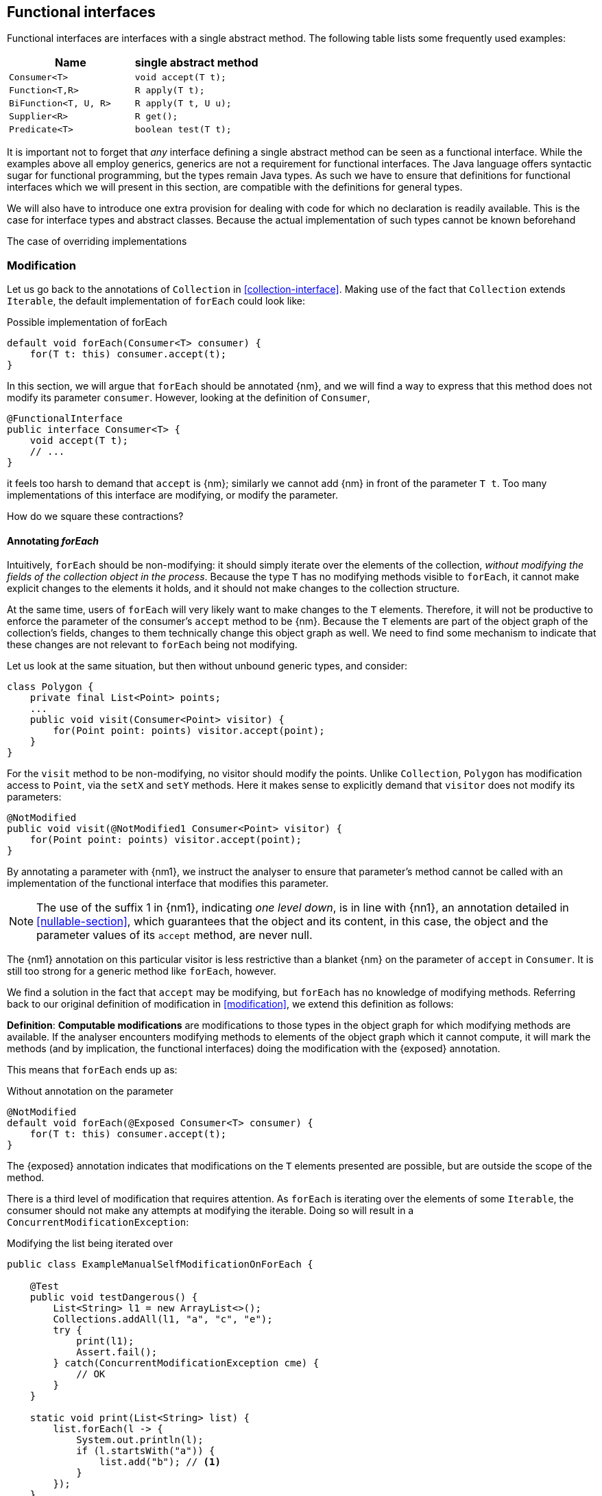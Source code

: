 [#functional-interfaces]
== Functional interfaces

Functional interfaces are interfaces with a single abstract method.
The following table lists some frequently used examples:

[options=header]
|===

| Name | single abstract method
| `Consumer<T>` | `void accept(T t);`
| `Function<T,R>` | `R apply(T t);`
| `BiFunction<T, U, R>` | `R apply(T t, U u);`
| `Supplier<R>` | `R get();`
| `Predicate<T>` | `boolean test(T t);`
|===

It is important not to forget that _any_ interface defining a single abstract method can be seen as a functional interface.
While the examples above all employ generics, generics are not a requirement for functional interfaces.
The Java language offers syntactic sugar for functional programming, but the types remain Java types.
As such we have to ensure that definitions for functional interfaces which we will present in this section, are compatible with the definitions for general types.

We will also have to introduce one extra provision for dealing with code for which no declaration is readily available.
This is the case for interface types and abstract classes.
Because the actual implementation of such types cannot be known beforehand

The case of overriding implementations

=== Modification

Let us go back to the annotations of `Collection` in <<collection-interface>>.
Making use of the fact that `Collection` extends `Iterable`, the default implementation of `forEach` could look like:

.Possible implementation of forEach
[source,java]
----
default void forEach(Consumer<T> consumer) {
    for(T t: this) consumer.accept(t);
}
----

In this section, we will argue that `forEach` should be annotated {nm}, and we will find a way to express that this method does not modify its parameter `consumer`.
However, looking at the definition of `Consumer`,

[source,java]
----
@FunctionalInterface
public interface Consumer<T> {
    void accept(T t);
    // ...
}
----

it feels too harsh to demand that `accept` is {nm}; similarly we cannot add {nm} in front of the parameter `T t`.
Too many implementations of this interface are modifying, or modify the parameter.

How do we square these contractions?

==== Annotating _forEach_

Intuitively, `forEach` should be non-modifying: it should simply iterate over the elements of the collection, _without modifying the fields of the collection object in the process_.
Because the type `T` has no modifying methods visible to `forEach`, it cannot make explicit changes to the elements it holds, and it should not make changes to the collection structure.

At the same time, users of `forEach` will very likely want to make changes to the `T` elements.
Therefore, it will not be productive to enforce the parameter of the consumer's `accept` method to be {nm}.
Because the `T` elements are part of the object graph of the collection's fields, changes to them technically change this object graph as well.
We need to find some mechanism to indicate that these changes are not relevant to `forEach` being not modifying.

Let us look at the same situation, but then without unbound generic types, and consider:

[source,java]
----
class Polygon {
    private final List<Point> points;
    ...
    public void visit(Consumer<Point> visitor) {
        for(Point point: points) visitor.accept(point);
    }
}
----

For the `visit` method to be non-modifying, no visitor should modify the points.
Unlike `Collection`, `Polygon` has modification access to `Point`, via the `setX` and `setY` methods.
Here it makes sense to explicitly demand that `visitor` does not modify its parameters:

[source,java]
----
@NotModified
public void visit(@NotModified1 Consumer<Point> visitor) {
    for(Point point: points) visitor.accept(point);
}
----

By annotating a parameter with {nm1}, we instruct the analyser to ensure that parameter's method cannot be called with an implementation of the functional interface that modifies this parameter.

NOTE: The use of the suffix 1 in {nm1}, indicating _one level down_, is in line with {nn1}, an annotation detailed in <<nullable-section>>, which guarantees that the object and its content, in this case, the object and the parameter values of its `accept` method, are never null.

The {nm1} annotation on this particular visitor is less restrictive than a blanket {nm} on the parameter of `accept` in `Consumer`.
It is still too strong for a generic method like `forEach`, however.

We find a solution in the fact that `accept` may be modifying, but `forEach` has no knowledge of modifying methods.
Referring back to our original definition of modification in <<modification>>, we extend this definition as follows:

****
*Definition*: *Computable modifications* are modifications to those types in the object graph for which modifying methods are available.
If the analyser encounters modifying methods to elements of the object graph which it cannot compute, it will mark the methods (and by implication, the functional interfaces) doing the modification with the {exposed} annotation.
****

This means that `forEach` ends up as:

.Without annotation on the parameter
[source,java]
----
@NotModified
default void forEach(@Exposed Consumer<T> consumer) {
    for(T t: this) consumer.accept(t);
}
----

The {exposed} annotation indicates that modifications on the `T` elements presented are possible, but are outside the scope of the method.

There is a third level of modification that requires attention.
As `forEach` is iterating over the elements of some `Iterable`, the consumer should not make any attempts at modifying the iterable.
Doing so will result in a `ConcurrentModificationException`:

[source,java]
.Modifying the list being iterated over
----
public class ExampleManualSelfModificationOnForEach {

    @Test
    public void testDangerous() {
        List<String> l1 = new ArrayList<>();
        Collections.addAll(l1, "a", "c", "e");
        try {
            print(l1);
            Assert.fail();
        } catch(ConcurrentModificationException cme) {
            // OK
        }
    }

    static void print(List<String> list) {
        list.forEach(l -> {
            System.out.println(l);
            if (l.startsWith("a")) {
                list.add("b"); // <1>
            }
        });
    }
}
----
<1> The offending modifying method.

The {nm} annotation on `forEach` forces the analyser to reject modifying methods on its scope object.
If `forEach` were an implementation method to be analysed, rather than an interface method specification, the contracted annotation on the parameter has to be used:

.forEach as normal method
[source,java]
----
@NotModified // <1>
void forEach(@NotModified(type = CONTRACT) @Exposed Consumer<T> consumer) {
    for(T t: this) consumer.accept(t);
}
----
<1> The analyser infers this one, knowing the consumer cannot call self-modifying methods, and the `T` elements are free from modification as well.

==== Another example

We provide another example to clarify, making use of the `Counter` class defined a bit higher:

.Different ways of applying forEach
[source,java]
----
class ApplyingForEach {
    private static final Consumer<Counter> incrementer = Counter::increment;

    @NotModified1
    private static final Consumer<Counter> printer = counter -> {
        System.out.println("Counts to " + counter.getCounter());
    };

    static void incrementAll(@Modified Collection<Counter> counters) {
        counters.forEach(incrementer);
    }

    static void println(@NotModified Collection<Counter> counters) {
        counters.forEach(printer);
    }

    static void doSomethingModifying(@Modified Collection<Counter> counters,
            Consumer<Counter> consumer) {
        counters.forEach(consumer); // .forEach(c -> consumer.accept(c))
    }

    static void doSomethingNonModifying(@NotModified Collection<Counter> counters,
            @NotModified1(type = CONTRACT) Consumer<Counter> consumer) {
        counters.forEach(consumer);
    }

    static void forEach(@NotModified Collection<String> strings, Consumer<String> consumer) {
        strings.forEach(consumer);
    }
}
----

Observe that we now use {nm1} on fields, with the predictable meaning: the parameters of the field's single abstract method will not be modified.
The {e2immu} analyser can also attach this dynamic type annotation to methods which return a functional interface.

In the first two methods, the analyser knows which `Consumer` object will be handed to `forEach`.
It finds that in the first method the collection's object graph containing the counters will be modified.
In the second method, the same object graph will remain unchanged.

How does it do this?
By definition, for the parameter `counters` to be {modified} a modifying method needs to be applied to it.
This does not happen: `forEach` as a method is not modifying.
However, `forEach` feeds the elements of the collection into a modifying `accept` method, as indicated by the {exposed} annotation.
As such, the object graph of the collection, containing the individual elements, changes.

The {exposed} annotation on `forEach` links the consumer to the scope object of `forEach`: `counters`.
Because the argument to `forEach`, `incrementer`, is not explicitly {nm1}, it has to assume that modifications propagate into `counters`.
In the second case, the argument, `printer`, is explicitly {nm1}, which prevents modifications to take place because of the `forEach` method call.

In the third and fourth method, however, the implementation of the consumer comes from outside the type.
We cannot know whether the consumer will modify the collection's object graph.
In the fourth method, by annotating with {nm1}, the user shows intent, and asks the analyser to make sure the consumer's `accept` method is non-modifying.
As a consequence, the analyser computes that `counters` is {nm}.
In the third method this intent is absent, and the analyser must conclude that `doSomethingModifying` modifies `counters`.

The fifth case shows the strength of immutability.
Because strings are level 2 immutable, we know that no consumer can change the individual strings, and we know that `forEach` as a method is not modifying.

==== Annotating _consumer_

The `consumer` parameter of the `forEach` method can have a modifying single abstract method, or not.
This depends on whether `accept` makes modifications to its closure (the object graph of all fields of the implementation of the interface, including the variables of the enclosing type if there is one).

From the point of view of `Collection`, this closure will always be 'outside', i.e., not inside its own definition.
Only when that is the case, can we justify annotating with {modified}.

Consider the following simpler example, again employing `Counter`:

[source,java]
----
class OneOrOther {
    private final Counter = new Counter();

    @Modified // <1>
    private final Supplier<Integer> addOne = () -> counter.increment();

    @Modified // <2>
    public int increment() {
        return addOne.get();
    }
}
----
<1> `addOne` is {modified} because there is a method that calls one of its modifying methods.
<2> `next` is {modified} because `addOne.get()` modifies.

In this modifying situation, `addOne` is simply a modifying method in disguise.
The modification status of the single abstract method can only be seen in the following representation:

[source,java]
----
@Modified
private final Supplier<Integer> addOne = new Supplier() {

    @Modified // <1>
    public Integer get() {
        return counter.increment();
    }
}
----
<1> This annotation is not visible using the lambda syntax.

==== Summary

In tabular form,

.Annotations of an object of function interface (return) type with modifying SAM
[options=header]
|===
| The annotation on ... | parameter | field | method
| {modified} | is the norm when the method applies SAM, because SAM is modifying | *with declaration*: if it changes other fields; is the norm otherwise (assume self-modification) | N/A
| {nm} | *contracted*: no implementations with SAMs allowed that modify this scope: overrides {modified} on SAM; can co-exist with {exposed} | *with declaration*: if it does not modify other fields; *contracted*: via linking, enforce that no implementation has a self-modifying SAM | N/A
| {exposed} | modifications to the parameters are out of scope, which helps non-modification of the method: overrides {modified} on SAM's parameters; no effect on argument | modifying SAM only takes objects with out-of-scope modifications, across all usages; does not exclude {nm}, {modified} | Return type: FI returned has a modifying SAM which only takes objects with out-of-scope modifications in this method
| {nm1} | *contracted*: no implementations which modify their parameters allowed; sets SAM's parameters to {nm}: can co-exist with {nm}, stronger than {exposed} | computed via declaration or linking;  does not exclude {nm}, {modified} |  Return type: computed via declaration or linking
|===

It is important to note that all modifications relating to a scope are relating to the scope of the type in which the declaration takes place.

The {modified} annotation on a method with functional interface type parameters is the norm when these parameters are applied to part of the fields' object graph, because their SAM's parameter is {modified}.

When {nm} is _contracted_ on a method with functional interface type parameters, the analyser will enforce that the method receives no argument which is an implementation which calls self-modifying methods.
Apart from implying all other non-modification rules, this is equivalent to contracting {nm} on all parameters of a functional interface type.

As for the _computation_ of {nm} on these methods, {exposed} causes the analyser to ignore modifying parameters in SAMs.

=== Immutability

Now we must verify when and how functional interfaces are compatible with the rules of level 2 immutability.

The first rule states that fields must be {nm}.
This is also relevant in the case for functional types, when they are defined in the type:

.Example with functional type, modifying at the single abstract method level
[source,java]
----
class SetBasedContainer6<T> {
    private final Set<T> data;
    private final Consumer<T> consumer = t -> data.add(t);
    public SetBasedContainer3(Set<T> ts) {
        this.data = new HashSet<>(ts);
    }
    public void add(T t) {
        consumer.accept(t);
    }
}
----

In this example, the consumer modifies `data`, hence `add` is a modifying method.
The type cannot be level 2 immutable, the underlying cause being that the single abstract method of the field `consumer`
is modifying.

We argue (for now, without being able to motivate too rigorously) that most functional types should not be counted as support data:
they do not provide 'support space' for the simpler types that the class is dealing with.

Parameters of functional interface type are important to the independence rules of support data fields, however.
We have seen that a visitor pattern exposes elements for modification outside the type.
In reactive frameworks, like https://vertx.io[vertx.io], functional interface parameters are the default means of 'returning' or propagating values.

The independence rules for support data exist to ensure that the support data cannot be modified outside the type.
One would think to add a specific rule for parameters of functional interface type, such as "A method is independent when for each of its parameters of functional interface type, the objects linking to the arguments of the single abstract method must not link to the fields of the class." However, it turns out that {nm1} and the first rule of level 2 immutability take care of the situation.

Consider the following three methods added to an example from above:

.Modification of v3 as defined above
[source,java]
----
class SetBasedContainer3_3<T> {
    private final Set<T> data;

    public SetBasedContainer3(Set<T> ts) {
        this.data = new HashSet<>(ts);
    }

    public Stream<T> stream() {
        return data.stream();
    }

    public void unsafeVisit(Consumer<Set<T>> consumer) {
        consumer.accept(data); // <1>
    }

    public void safeVisit1(@NotModified1 Consumer<Set<T>> consumer) {
        consumer.accept(data); // <2>
    }

    public void safeVisit2(Consumer<T> consumer) {
        data.forEach(consumer); // <3>
    }
}
----
<1> The consumer exposes the support data field `data` to the outside world.
<2> The consumer exposes the support data field `data` safely.
<3> The consumer exposes `T` elements to the outside world.

In the first case, the consumer is not {nm1}, so `accept` has a parameter which is {modified}.
Therefore, sending `data` as an argument to such a parameter causes modifications, which makes `data` {modified}, which in turn violates the first rule.

The method `safeVisit1` exposes the support data to the outside world, with a guarantee from the analyser that no code can modify it.
This would again violate the tentative independence rule imagined above; however, it seems a perfectly safe thing to do: the analyser will guarantee that the consumer does not modify the whole support data's object graph.

In the third case, we first observe that `forEach` does not modify `data` because it is not a modifying method.
As explained in <<linking-part2>>, we observe that the `forEach` method does not link `data` to `consumer`.
However, because of the {exposed} annotation, it exposes elements of type `T` to the outside world.
This is compatible with level 2 immutability rules for fields that are not support data.

We conclude that no specific rules need adding or tweaking to the definition of level 2 immutability because of functional interfaces.
On the other hand, we are due a more detailed explanation of how to compute linking and exposure.

